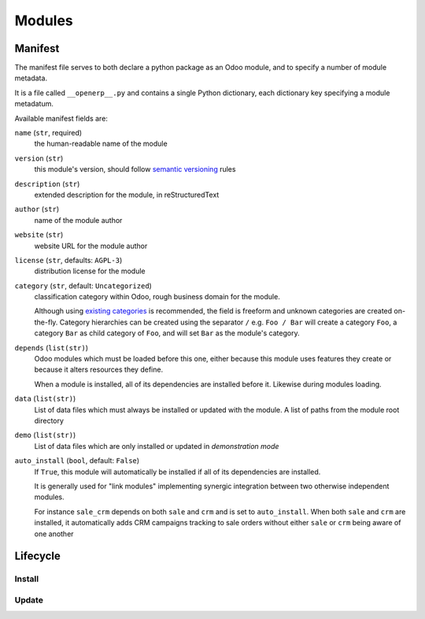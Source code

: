 =======
Modules
=======

.. _core/module/manifest:

Manifest
========

The manifest file serves to both declare a python package as an Odoo module,
and to specify a number of module metadata.

It is a file called ``__openerp__.py`` and contains a single Python
dictionary, each dictionary key specifying a module metadatum.

Available manifest fields are:

``name`` (``str``, required)
    the human-readable name of the module
``version`` (``str``)
    this module's version, should follow `semantic versioning`_ rules
``description`` (``str``)
    extended description for the module, in reStructuredText
``author`` (``str``)
    name of the module author
``website`` (``str``)
    website URL for the module author
``license`` (``str``, defaults: ``AGPL-3``)
    distribution license for the module
``category`` (``str``, default: ``Uncategorized``)
    classification category within Odoo, rough business domain for the module.

    Although using `existing categories`_ is recommended, the field is
    freeform and unknown categories are created on-the-fly. Category
    hierarchies can be created using the separator ``/`` e.g. ``Foo / Bar``
    will create a category ``Foo``, a category ``Bar`` as child category of
    ``Foo``, and will set ``Bar`` as the module's category.
``depends`` (``list(str)``)
    Odoo modules which must be loaded before this one, either because this
    module uses features they create or because it alters resources they
    define.

    When a module is installed, all of its dependencies are installed before
    it. Likewise during modules loading.
``data`` (``list(str)``)
    List of data files which must always be installed or updated with the
    module. A list of paths from the module root directory
``demo`` (``list(str)``)
    List of data files which are only installed or updated in *demonstration
    mode*
``auto_install`` (``bool``, default: ``False``)
    If ``True``, this module will automatically be installed if all of its
    dependencies are installed.

    It is generally used for "link modules" implementing synergic integration
    between two otherwise independent modules.

    For instance ``sale_crm`` depends on both ``sale`` and ``crm`` and is set
    to ``auto_install``. When both ``sale`` and ``crm`` are installed, it
    automatically adds CRM campaigns tracking to sale orders without either
    ``sale`` or ``crm`` being aware of one another

.. _core/module/lifecycle:

Lifecycle
=========

.. _core/module/lifecycle/install:

Install
-------

.. _core/module/lifecycle/update:

Update
------

.. _semantic versioning: http://semver.org
.. _existing categories:
     https://github.com/odoo/odoo/blob/master/openerp/addons/base/module/module_data.xml
